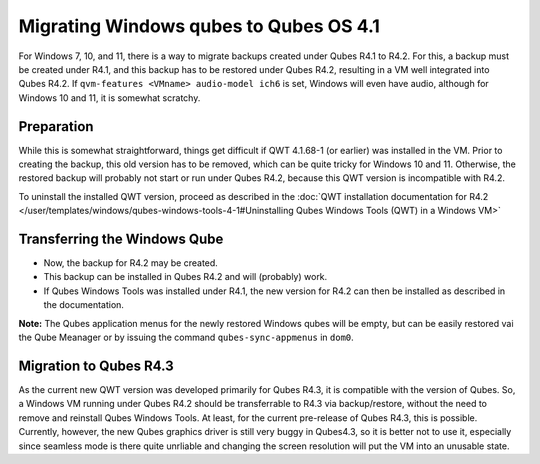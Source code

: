 =======================================
Migrating Windows qubes to Qubes OS 4.1
=======================================


For Windows 7, 10, and 11, there is a way to migrate backups created under Qubes R4.1 to R4.2. For this, a backup must be created under R4.1, and this backup has to be restored under Qubes R4.2, resulting in a VM well integrated into Qubes R4.2. If ``qvm-features <VMname> audio-model ich6`` is set, Windows will even have audio, although for Windows 10 and 11, it is somewhat scratchy.


Preparation
-----------


While this is somewhat straightforward, things get difficult if QWT 4.1.68-1 (or earlier) was installed in the VM. Prior to creating the backup, this old version has to be removed, which can be quite tricky for Windows 10 and 11. Otherwise, the restored backup will probably not start or run under Qubes R4.2, because this QWT version is incompatible with R4.2.

To uninstall the installed QWT version, proceed as described in the :doc:`QWT installation documentation for R4.2 </user/templates/windows/qubes-windows-tools-4-1#Uninstalling Qubes Windows Tools (QWT) in a Windows VM>`


Transferring the Windows Qube
-----------------------------


- Now, the backup for R4.2 may be created.

- This backup can be installed in Qubes R4.2 and will (probably) work.

- If Qubes Windows Tools was installed under R4.1, the new version for R4.2 can then be installed as described in the documentation.


**Note:** The Qubes application menus for the newly restored Windows qubes will be empty, but can be easily restored vai the Qube Meanager or by issuing the command ``qubes-sync-appmenus`` in ``dom0``.


Migration to Qubes R4.3
-----------------------


As the current new QWT version was developed primarily for Qubes R4.3, it is compatible with the version of Qubes. So, a Windows VM running under Qubes R4.2 should be transferrable to R4.3 via backup/restore, without the need to remove and reinstall Qubes Windows Tools. At least, for the current pre-release of Qubes R4.3, this is possible. Currently, however, the new Qubes graphics driver is still very buggy in Qubes4.3, so it is better not to use it, especially since seamless mode is there quite unrliable and changing the screen resolution will put the VM into an unusable state.
